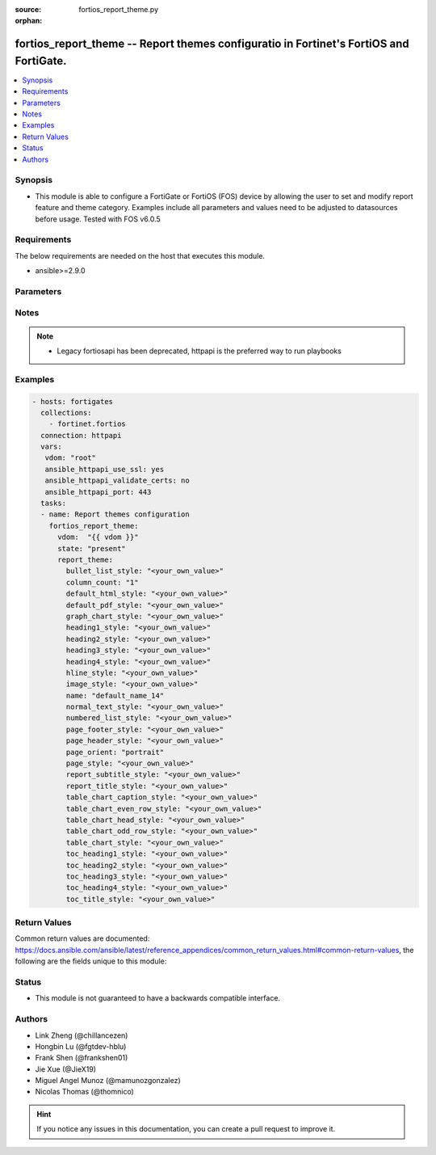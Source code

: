 :source: fortios_report_theme.py

:orphan:

.. fortios_report_theme:

fortios_report_theme -- Report themes configuratio in Fortinet's FortiOS and FortiGate.
+++++++++++++++++++++++++++++++++++++++++++++++++++++++++++++++++++++++++++++++++++++++

.. versionadded:: 2.8

.. contents::
   :local:
   :depth: 1


Synopsis
--------
- This module is able to configure a FortiGate or FortiOS (FOS) device by allowing the user to set and modify report feature and theme category. Examples include all parameters and values need to be adjusted to datasources before usage. Tested with FOS v6.0.5



Requirements
------------
The below requirements are needed on the host that executes this module.

- ansible>=2.9.0


Parameters
----------


.. raw:: html

    <ul>
    <li> <span class="li-head">host</span> - FortiOS or FortiGate IP address. <span class="li-normal">type: str</span> <span class="li-required">required: False</span></li>
    <li> <span class="li-head">username</span> - FortiOS or FortiGate username. <span class="li-normal">type: str</span> <span class="li-required">required: False</span></li>
    <li> <span class="li-head">password</span> - FortiOS or FortiGate password. <span class="li-normal">type: str</span> <span class="li-normal">default: </span></li>
    <li> <span class="li-head">vdom</span> - Virtual domain, among those defined previously. A vdom is a virtual instance of the FortiGate that can be configured and used as a different unit. <span class="li-normal">type: str</span> <span class="li-normal">default: root</span></li>
    <li> <span class="li-head">https</span> - Indicates if the requests towards FortiGate must use HTTPS protocol. <span class="li-normal">type: bool</span> <span class="li-normal">default: True</span></li>
    <li> <span class="li-head">ssl_verify</span> - Ensures FortiGate certificate must be verified by a proper CA. <span class="li-normal">type: bool</span> <span class="li-normal">default: True</span></li>
    <li> <span class="li-head">state</span> - Indicates whether to create or remove the object. This attribute was present already in previous version in a deeper level. It has been moved out to this outer level. <span class="li-normal">type: str</span> <span class="li-required">required: False</span> <span class="li-normal">choices: present, absent</span></li>
    <li> <span class="li-head">report_theme</span> - Report themes configuration <span class="li-normal">type: dict</span></li>
        <ul class="ul-self">
        <li> <span class="li-head">state</span> - B(Deprecated) <span class="li-normal">type: str</span> <span class="li-required">required: False</span> <span class="li-normal">choices: present, absent</span></li>
        <li> <span class="li-head">bullet_list_style</span> - Bullet list style. <span class="li-normal">type: str</span></li>
        <li> <span class="li-head">column_count</span> - Report page column count. <span class="li-normal">type: str</span> <span class="li-normal">choices: 1, 2, 3</span></li>
        <li> <span class="li-head">default_html_style</span> - Default HTML report style. <span class="li-normal">type: str</span></li>
        <li> <span class="li-head">default_pdf_style</span> - Default PDF report style. <span class="li-normal">type: str</span></li>
        <li> <span class="li-head">graph_chart_style</span> - Graph chart style. <span class="li-normal">type: str</span></li>
        <li> <span class="li-head">heading1_style</span> - Report heading style. <span class="li-normal">type: str</span></li>
        <li> <span class="li-head">heading2_style</span> - Report heading style. <span class="li-normal">type: str</span></li>
        <li> <span class="li-head">heading3_style</span> - Report heading style. <span class="li-normal">type: str</span></li>
        <li> <span class="li-head">heading4_style</span> - Report heading style. <span class="li-normal">type: str</span></li>
        <li> <span class="li-head">hline_style</span> - Horizontal line style. <span class="li-normal">type: str</span></li>
        <li> <span class="li-head">image_style</span> - Image style. <span class="li-normal">type: str</span></li>
        <li> <span class="li-head">name</span> - Report theme name. <span class="li-normal">type: str</span> <span class="li-required">required: True</span></li>
        <li> <span class="li-head">normal_text_style</span> - Normal text style. <span class="li-normal">type: str</span></li>
        <li> <span class="li-head">numbered_list_style</span> - Numbered list style. <span class="li-normal">type: str</span></li>
        <li> <span class="li-head">page_footer_style</span> - Report page footer style. <span class="li-normal">type: str</span></li>
        <li> <span class="li-head">page_header_style</span> - Report page header style. <span class="li-normal">type: str</span></li>
        <li> <span class="li-head">page_orient</span> - Report page orientation. <span class="li-normal">type: str</span> <span class="li-normal">choices: portrait, landscape</span></li>
        <li> <span class="li-head">page_style</span> - Report page style. <span class="li-normal">type: str</span></li>
        <li> <span class="li-head">report_subtitle_style</span> - Report subtitle style. <span class="li-normal">type: str</span></li>
        <li> <span class="li-head">report_title_style</span> - Report title style. <span class="li-normal">type: str</span></li>
        <li> <span class="li-head">table_chart_caption_style</span> - Table chart caption style. <span class="li-normal">type: str</span></li>
        <li> <span class="li-head">table_chart_even_row_style</span> - Table chart even row style. <span class="li-normal">type: str</span></li>
        <li> <span class="li-head">table_chart_head_style</span> - Table chart head row style. <span class="li-normal">type: str</span></li>
        <li> <span class="li-head">table_chart_odd_row_style</span> - Table chart odd row style. <span class="li-normal">type: str</span></li>
        <li> <span class="li-head">table_chart_style</span> - Table chart style. <span class="li-normal">type: str</span></li>
        <li> <span class="li-head">toc_heading1_style</span> - Table of contents heading style. <span class="li-normal">type: str</span></li>
        <li> <span class="li-head">toc_heading2_style</span> - Table of contents heading style. <span class="li-normal">type: str</span></li>
        <li> <span class="li-head">toc_heading3_style</span> - Table of contents heading style. <span class="li-normal">type: str</span></li>
        <li> <span class="li-head">toc_heading4_style</span> - Table of contents heading style. <span class="li-normal">type: str</span></li>
        <li> <span class="li-head">toc_title_style</span> - Table of contents title style. <span class="li-normal">type: str</span></li>
        </ul>
    </ul>


Notes
-----

.. note::

   - Legacy fortiosapi has been deprecated, httpapi is the preferred way to run playbooks



Examples
--------

.. code-block:: yaml+jinja
    
    - hosts: fortigates
      collections:
        - fortinet.fortios
      connection: httpapi
      vars:
       vdom: "root"
       ansible_httpapi_use_ssl: yes
       ansible_httpapi_validate_certs: no
       ansible_httpapi_port: 443
      tasks:
      - name: Report themes configuration
        fortios_report_theme:
          vdom:  "{{ vdom }}"
          state: "present"
          report_theme:
            bullet_list_style: "<your_own_value>"
            column_count: "1"
            default_html_style: "<your_own_value>"
            default_pdf_style: "<your_own_value>"
            graph_chart_style: "<your_own_value>"
            heading1_style: "<your_own_value>"
            heading2_style: "<your_own_value>"
            heading3_style: "<your_own_value>"
            heading4_style: "<your_own_value>"
            hline_style: "<your_own_value>"
            image_style: "<your_own_value>"
            name: "default_name_14"
            normal_text_style: "<your_own_value>"
            numbered_list_style: "<your_own_value>"
            page_footer_style: "<your_own_value>"
            page_header_style: "<your_own_value>"
            page_orient: "portrait"
            page_style: "<your_own_value>"
            report_subtitle_style: "<your_own_value>"
            report_title_style: "<your_own_value>"
            table_chart_caption_style: "<your_own_value>"
            table_chart_even_row_style: "<your_own_value>"
            table_chart_head_style: "<your_own_value>"
            table_chart_odd_row_style: "<your_own_value>"
            table_chart_style: "<your_own_value>"
            toc_heading1_style: "<your_own_value>"
            toc_heading2_style: "<your_own_value>"
            toc_heading3_style: "<your_own_value>"
            toc_heading4_style: "<your_own_value>"
            toc_title_style: "<your_own_value>"


Return Values
-------------
Common return values are documented: https://docs.ansible.com/ansible/latest/reference_appendices/common_return_values.html#common-return-values, the following are the fields unique to this module:

.. raw:: html

    <ul>

    <li> <span class="li-return">build</span> - Build number of the fortigate image <span class="li-normal">returned: always</span> <span class="li-normal">type: str</span> <span class="li-normal">sample: 1547</span></li>
    <li> <span class="li-return">http_method</span> - Last method used to provision the content into FortiGate <span class="li-normal">returned: always</span> <span class="li-normal">type: str</span> <span class="li-normal">sample: PUT</span></li>
    <li> <span class="li-return">http_status</span> - Last result given by FortiGate on last operation applied <span class="li-normal">returned: always</span> <span class="li-normal">type: str</span> <span class="li-normal">sample: 200</span></li>
    <li> <span class="li-return">mkey</span> - Master key (id) used in the last call to FortiGate <span class="li-normal">returned: success</span> <span class="li-normal">type: str</span> <span class="li-normal">sample: id</span></li>
    <li> <span class="li-return">name</span> - Name of the table used to fulfill the request <span class="li-normal">returned: always</span> <span class="li-normal">type: str</span> <span class="li-normal">sample: urlfilter</span></li>
    <li> <span class="li-return">path</span> - Path of the table used to fulfill the request <span class="li-normal">returned: always</span> <span class="li-normal">type: str</span> <span class="li-normal">sample: webfilter</span></li>
    <li> <span class="li-return">revision</span> - Internal revision number <span class="li-normal">returned: always</span> <span class="li-normal">type: str</span> <span class="li-normal">sample: 17.0.2.10658</span></li>
    <li> <span class="li-return">serial</span> - Serial number of the unit <span class="li-normal">returned: always</span> <span class="li-normal">type: str</span> <span class="li-normal">sample: FGVMEVYYQT3AB5352</span></li>
    <li> <span class="li-return">status</span> - Indication of the operation's result <span class="li-normal">returned: always</span> <span class="li-normal">type: str</span> <span class="li-normal">sample: success</span></li>
    <li> <span class="li-return">vdom</span> - Virtual domain used <span class="li-normal">returned: always</span> <span class="li-normal">type: str</span> <span class="li-normal">sample: root</span></li>
    <li> <span class="li-return">version</span> - Version of the FortiGate <span class="li-normal">returned: always</span> <span class="li-normal">type: str</span> <span class="li-normal">sample: v5.6.3</span></li>
    </ul>

Status
------

- This module is not guaranteed to have a backwards compatible interface.


Authors
-------

- Link Zheng (@chillancezen)
- Hongbin Lu (@fgtdev-hblu)
- Frank Shen (@frankshen01)
- Jie Xue (@JieX19)
- Miguel Angel Munoz (@mamunozgonzalez)
- Nicolas Thomas (@thomnico)


.. hint::
    If you notice any issues in this documentation, you can create a pull request to improve it.
